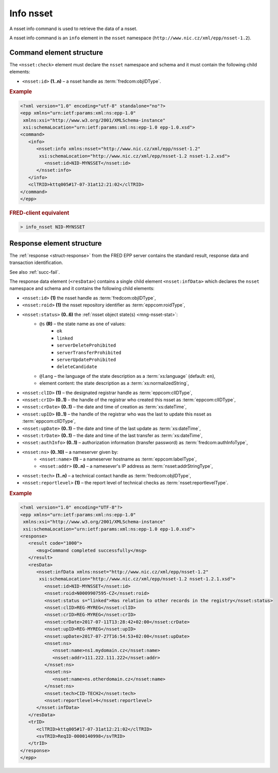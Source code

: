 
.. index::
   pair: info; nsset

Info nsset
=============

A nsset info command is used to retrieve the data of a nsset.

A nsset info command is an ``info`` element in the ``nsset`` namespace
(``http://www.nic.cz/xml/epp/nsset-1.2``).

.. index:: Ⓔinfo, Ⓔid

Command element structure
-------------------------

The ``<nsset:check>`` element must declare the ``nsset`` namespace
and schema and it must contain the following child elements:

* ``<nsset:id>`` **(1..n)**  – a nsset handle as :term:`fredcom:objIDType`.

.. rubric:: Example

.. code-block:: xml

   <?xml version="1.0" encoding="utf-8" standalone="no"?>
   <epp xmlns="urn:ietf:params:xml:ns:epp-1.0"
    xmlns:xsi="http://www.w3.org/2001/XMLSchema-instance"
    xsi:schemaLocation="urn:ietf:params:xml:ns:epp-1.0 epp-1.0.xsd">
   <command>
      <info>
         <nsset:info xmlns:nsset="http://www.nic.cz/xml/epp/nsset-1.2"
          xsi:schemaLocation="http://www.nic.cz/xml/epp/nsset-1.2 nsset-1.2.xsd">
            <nsset:id>NID-MYNSSET</nsset:id>
         </nsset:info>
      </info>
      <clTRID>kttq005#17-07-31at12:21:02</clTRID>
   </command>
   </epp>

.. rubric:: FRED-client equivalent

.. code-block:: shell

   > info_nsset NID-MYNSSET

.. index:: ⒺinfData, Ⓔid, Ⓔroid, Ⓔstatus,
   ⒺclID, ⒺcrID, ⒺcrDate, ⒺupID, ⒺupDate, ⒺtrDate, ⒺauthInfo,
   Ⓔns, Ⓔname, Ⓔaddr, Ⓔtech, Ⓔreportlevel,
   ⓐs, ⓐlang

Response element structure
--------------------------

The :ref:`response <struct-response>` from the FRED EPP server contains
the standard result, response data and transaction identification.

See also :ref:`succ-fail`.

.. _nsset-infdata:

The response data element (``<resData>``) contains a single child element
``<nsset:infData>``  which declares the ``nsset`` namespace and schema
and it contains the following child elements:

* ``<nsset:id>`` **(1)** the nsset handle as :term:`fredcom:objIDType`,
* ``<nsset:roid>`` **(1)** the nsset repository identifier as :term:`eppcom:roidType`,
* ``<nsset:status>`` **(0..6)** the :ref:`nsset object state(s) <mng-nsset-stat>`:
   * ``@s`` **(R)** – the state name as one of values:
      * ``ok``
      * ``linked``
      * ``serverDeleteProhibited``
      * ``serverTransferProhibited``
      * ``serverUpdateProhibited``
      * ``deleteCandidate``
   * ``@lang`` – the language of the state description as a :term:`xs:language` (default: ``en``),
   * element content: the state description as a :term:`xs:normalizedString`,
* ``<nsset:clID>`` **(1)** – the designated registrar handle as :term:`eppcom:clIDType`,
* ``<nsset:crID>`` **(0..1)** – the handle of the registrar who created this nsset as :term:`eppcom:clIDType`,
* ``<nsset:crDate>`` **(0..1)** – the date and time of creation as :term:`xs:dateTime`,
* ``<nsset:upID>`` **(0..1)** – the handle of the registrar who was the last to update this nsset as :term:`eppcom:clIDType`,
* ``<nsset:upDate>`` **(0..1)** – the date and time of the last update as :term:`xs:dateTime`,
* ``<nsset:trDate>`` **(0..1)** – the date and time of the last transfer as :term:`xs:dateTime`,
* ``<nsset:authInfo>`` **(0..1)** – authorization information (transfer password) as :term:`fredcom:authInfoType`,
* ``<nsset:ns>`` **(0..10)** – a nameserver given by:
   * ``<nsset:name>`` **(1)** – a nameserver hostname as :term:`eppcom:labelType`,
   * ``<nsset:addr>`` **(0..n)** – a namesever's IP address as :term:`nsset:addrStringType`,
* ``<nsset:tech>`` **(1..n)** – a technical contact handle as :term:`fredcom:objIDType`,
* ``<nsset:reportlevel>`` **(1)** – the report level of technical checks as :term:`nsset:reportlevelType`.

.. rubric:: Example

.. code-block:: xml

   <?xml version="1.0" encoding="UTF-8"?>
   <epp xmlns="urn:ietf:params:xml:ns:epp-1.0"
    xmlns:xsi="http://www.w3.org/2001/XMLSchema-instance"
    xsi:schemaLocation="urn:ietf:params:xml:ns:epp-1.0 epp-1.0.xsd">
   <response>
      <result code="1000">
         <msg>Command completed successfully</msg>
      </result>
      <resData>
         <nsset:infData xmlns:nsset="http://www.nic.cz/xml/epp/nsset-1.2"
          xsi:schemaLocation="http://www.nic.cz/xml/epp/nsset-1.2 nsset-1.2.1.xsd">
            <nsset:id>NID-MYNSSET</nsset:id>
            <nsset:roid>N0009907595-CZ</nsset:roid>
            <nsset:status s="linked">Has relation to other records in the registry</nsset:status>
            <nsset:clID>REG-MYREG</nsset:clID>
            <nsset:crID>REG-MYREG</nsset:crID>
            <nsset:crDate>2017-07-11T13:28:42+02:00</nsset:crDate>
            <nsset:upID>REG-MYREG</nsset:upID>
            <nsset:upDate>2017-07-27T16:54:53+02:00</nsset:upDate>
            <nsset:ns>
               <nsset:name>ns1.mydomain.cz</nsset:name>
               <nsset:addr>111.222.111.222</nsset:addr>
            </nsset:ns>
            <nsset:ns>
               <nsset:name>ns.otherdomain.cz</nsset:name>
            </nsset:ns>
            <nsset:tech>CID-TECH2</nsset:tech>
            <nsset:reportlevel>4</nsset:reportlevel>
         </nsset:infData>
      </resData>
      <trID>
         <clTRID>kttq005#17-07-31at12:21:02</clTRID>
         <svTRID>ReqID-0000140998</svTRID>
      </trID>
   </response>
   </epp>
